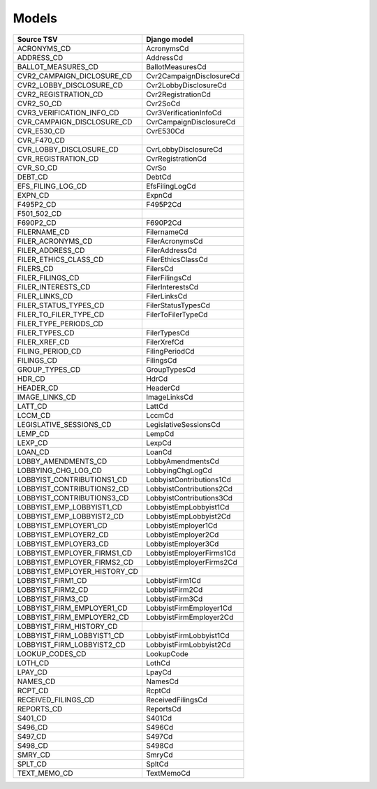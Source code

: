Models
======

+------------------------------+--------------------------+
| Source TSV                   | Django model             |
+==============================+==========================+
| ACRONYMS_CD                  | AcronymsCd               |
+------------------------------+--------------------------+
| ADDRESS_CD                   | AddressCd                |
+------------------------------+--------------------------+
| BALLOT_MEASURES_CD           | BallotMeasuresCd         |
+------------------------------+--------------------------+
| CVR2_CAMPAIGN_DICLOSURE_CD   | Cvr2CampaignDisclosureCd |
+------------------------------+--------------------------+
| CVR2_LOBBY_DISCLOSURE_CD     | Cvr2LobbyDisclosureCd    |
+------------------------------+--------------------------+
| CVR2_REGISTRATION_CD         | Cvr2RegistrationCd       |
+------------------------------+--------------------------+
| CVR2_SO_CD                   | Cvr2SoCd                 |
+------------------------------+--------------------------+
| CVR3_VERIFICATION_INFO_CD    | Cvr3VerificationInfoCd   |
+------------------------------+--------------------------+
| CVR_CAMPAIGN_DISCLOSURE_CD   | CvrCampaignDisclosureCd  |
+------------------------------+--------------------------+
| CVR_E530_CD                  | CvrE530Cd                |
+------------------------------+--------------------------+
| CVR_F470_CD                  |                          |
+------------------------------+--------------------------+
| CVR_LOBBY_DISCLOSURE_CD      | CvrLobbyDisclosureCd     |
+------------------------------+--------------------------+
| CVR_REGISTRATION_CD          | CvrRegistrationCd        |
+------------------------------+--------------------------+
| CVR_SO_CD                    | CvrSo                    |
+------------------------------+--------------------------+
| DEBT_CD                      | DebtCd                   |
+------------------------------+--------------------------+
| EFS_FILING_LOG_CD            | EfsFilingLogCd           |
+------------------------------+--------------------------+
| EXPN_CD                      | ExpnCd                   |
+------------------------------+--------------------------+
| F495P2_CD                    | F495P2Cd                 |
+------------------------------+--------------------------+
| F501_502_CD                  |                          |
+------------------------------+--------------------------+
| F690P2_CD                    | F690P2Cd                 |
+------------------------------+--------------------------+
| FILERNAME_CD                 | FilernameCd              |
+------------------------------+--------------------------+
| FILER_ACRONYMS_CD            | FilerAcronymsCd          |
+------------------------------+--------------------------+
| FILER_ADDRESS_CD             | FilerAddressCd           |
+------------------------------+--------------------------+
| FILER_ETHICS_CLASS_CD        | FilerEthicsClassCd       |
+------------------------------+--------------------------+
| FILERS_CD                    | FilersCd                 |
+------------------------------+--------------------------+
| FILER_FILINGS_CD             | FilerFilingsCd           |
+------------------------------+--------------------------+
| FILER_INTERESTS_CD           | FilerInterestsCd         |
+------------------------------+--------------------------+
| FILER_LINKS_CD               | FilerLinksCd             |
+------------------------------+--------------------------+
| FILER_STATUS_TYPES_CD        | FilerStatusTypesCd       |
+------------------------------+--------------------------+
| FILER_TO_FILER_TYPE_CD       | FilerToFilerTypeCd       |
+------------------------------+--------------------------+
| FILER_TYPE_PERIODS_CD        |                          |
+------------------------------+--------------------------+
| FILER_TYPES_CD               | FilerTypesCd             |
+------------------------------+--------------------------+
| FILER_XREF_CD                | FilerXrefCd              |
+------------------------------+--------------------------+
| FILING_PERIOD_CD             | FilingPeriodCd           |
+------------------------------+--------------------------+
| FILINGS_CD                   | FilingsCd                |
+------------------------------+--------------------------+
| GROUP_TYPES_CD               | GroupTypesCd             |
+------------------------------+--------------------------+
| HDR_CD                       | HdrCd                    |
+------------------------------+--------------------------+
| HEADER_CD                    | HeaderCd                 |
+------------------------------+--------------------------+
| IMAGE_LINKS_CD               | ImageLinksCd             |
+------------------------------+--------------------------+
| LATT_CD                      | LattCd                   |
+------------------------------+--------------------------+
| LCCM_CD                      | LccmCd                   |
+------------------------------+--------------------------+
| LEGISLATIVE_SESSIONS_CD      | LegislativeSessionsCd    |
+------------------------------+--------------------------+
| LEMP_CD                      | LempCd                   |
+------------------------------+--------------------------+
| LEXP_CD                      | LexpCd                   |
+------------------------------+--------------------------+
| LOAN_CD                      | LoanCd                   |
+------------------------------+--------------------------+
| LOBBY_AMENDMENTS_CD          | LobbyAmendmentsCd        |
+------------------------------+--------------------------+
| LOBBYING_CHG_LOG_CD          | LobbyingChgLogCd         |
+------------------------------+--------------------------+
| LOBBYIST_CONTRIBUTIONS1_CD   | LobbyistContributions1Cd |
+------------------------------+--------------------------+
| LOBBYIST_CONTRIBUTIONS2_CD   | LobbyistContributions2Cd |
+------------------------------+--------------------------+
| LOBBYIST_CONTRIBUTIONS3_CD   | LobbyistContributions3Cd |
+------------------------------+--------------------------+
| LOBBYIST_EMP_LOBBYIST1_CD    | LobbyistEmpLobbyist1Cd   |
+------------------------------+--------------------------+
| LOBBYIST_EMP_LOBBYIST2_CD    | LobbyistEmpLobbyist2Cd   |
+------------------------------+--------------------------+
| LOBBYIST_EMPLOYER1_CD        | LobbyistEmployer1Cd      |
+------------------------------+--------------------------+
| LOBBYIST_EMPLOYER2_CD        | LobbyistEmployer2Cd      |
+------------------------------+--------------------------+
| LOBBYIST_EMPLOYER3_CD        | LobbyistEmployer3Cd      |
+------------------------------+--------------------------+
| LOBBYIST_EMPLOYER_FIRMS1_CD  | LobbyistEmployerFirms1Cd |
+------------------------------+--------------------------+
| LOBBYIST_EMPLOYER_FIRMS2_CD  | LobbyistEmployerFirms2Cd |
+------------------------------+--------------------------+
| LOBBYIST_EMPLOYER_HISTORY_CD |                          |
+------------------------------+--------------------------+
| LOBBYIST_FIRM1_CD            | LobbyistFirm1Cd          |
+------------------------------+--------------------------+
| LOBBYIST_FIRM2_CD            | LobbyistFirm2Cd          |
+------------------------------+--------------------------+
| LOBBYIST_FIRM3_CD            | LobbyistFirm3Cd          |
+------------------------------+--------------------------+
| LOBBYIST_FIRM_EMPLOYER1_CD   | LobbyistFirmEmployer1Cd  |
+------------------------------+--------------------------+
| LOBBYIST_FIRM_EMPLOYER2_CD   | LobbyistFirmEmployer2Cd  |
+------------------------------+--------------------------+
| LOBBYIST_FIRM_HISTORY_CD     |                          |
+------------------------------+--------------------------+
| LOBBYIST_FIRM_LOBBYIST1_CD   | LobbyistFirmLobbyist1Cd  |
+------------------------------+--------------------------+
| LOBBYIST_FIRM_LOBBYIST2_CD   | LobbyistFirmLobbyist2Cd  |
+------------------------------+--------------------------+
| LOOKUP_CODES_CD              | LookupCode               |
+------------------------------+--------------------------+
| LOTH_CD                      | LothCd                   |
+------------------------------+--------------------------+
| LPAY_CD                      | LpayCd                   |
+------------------------------+--------------------------+
| NAMES_CD                     | NamesCd                  |
+------------------------------+--------------------------+
| RCPT_CD                      | RcptCd                   |
+------------------------------+--------------------------+
| RECEIVED_FILINGS_CD          | ReceivedFilingsCd        |
+------------------------------+--------------------------+
| REPORTS_CD                   | ReportsCd                |
+------------------------------+--------------------------+
| S401_CD                      | S401Cd                   |
+------------------------------+--------------------------+
| S496_CD                      | S496Cd                   |
+------------------------------+--------------------------+
| S497_CD                      | S497Cd                   |
+------------------------------+--------------------------+
| S498_CD                      | S498Cd                   |
+------------------------------+--------------------------+
| SMRY_CD                      | SmryCd                   |
+------------------------------+--------------------------+
| SPLT_CD                      | SpltCd                   |
+------------------------------+--------------------------+
| TEXT_MEMO_CD                 | TextMemoCd               |
+------------------------------+--------------------------+
